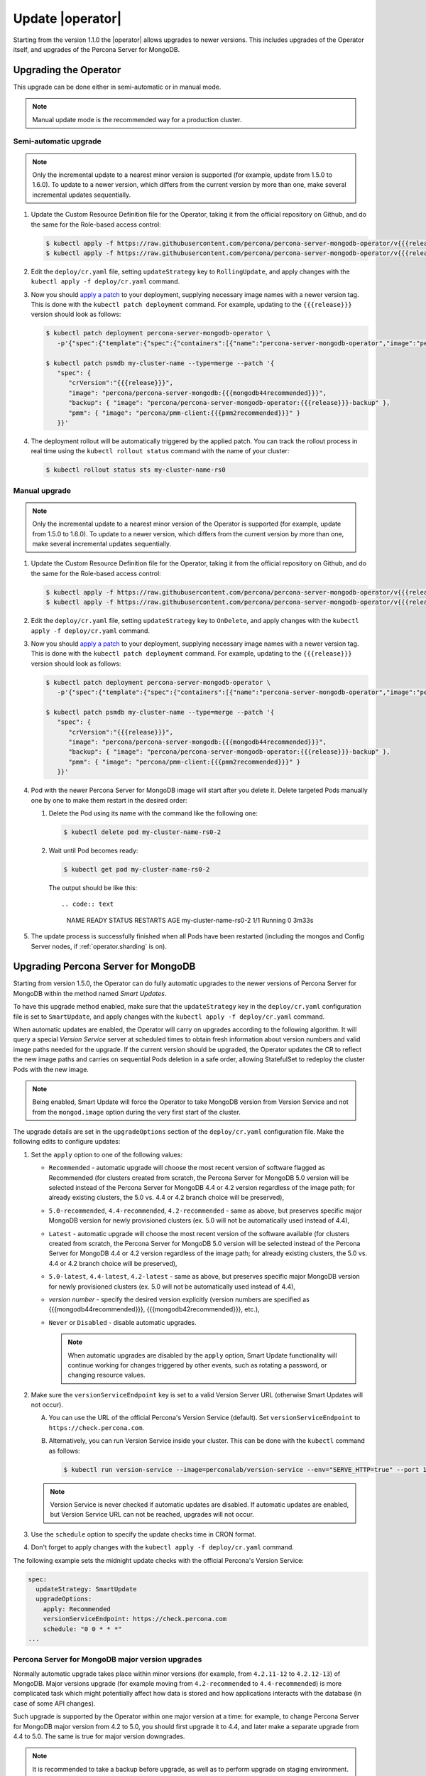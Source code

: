 .. _operator-updates:

Update |operator|
================================================================================

Starting from the version 1.1.0 the |operator|
allows upgrades to newer versions. This includes upgrades of the
Operator itself, and upgrades of the Percona Server for MongoDB.

.. _operator-update:

Upgrading the Operator
----------------------

This upgrade can be done either in semi-automatic or in manual mode.

.. note:: Manual update mode is the recommended way for a production cluster.

.. _operator-update-semi-auto-updates:

Semi-automatic upgrade
**********************

.. note:: Only the incremental update to a nearest minor version is supported
   (for example, update from 1.5.0 to 1.6.0).
   To update to a newer version, which differs from the current version by more
   than one, make several incremental updates sequentially.

#. Update the Custom Resource Definition file for the Operator, taking it from
   the official repository on Github, and do the same for the Role-based access
   control:

   .. code:: bash

      $ kubectl apply -f https://raw.githubusercontent.com/percona/percona-server-mongodb-operator/v{{{release}}}/deploy/crd.yaml --server-side
      $ kubectl apply -f https://raw.githubusercontent.com/percona/percona-server-mongodb-operator/v{{{release}}}/deploy/rbac.yaml

#. Edit the ``deploy/cr.yaml`` file, setting ``updateStrategy`` key to
   ``RollingUpdate``, and apply changes with the
   ``kubectl apply -f deploy/cr.yaml`` command.

#. Now you should `apply a patch <https://kubernetes.io/docs/tasks/run-application/update-api-object-kubectl-patch/>`_ to your
   deployment, supplying necessary image names with a newer version tag. This
   is done with the ``kubectl patch deployment`` command. For example, updating
   to the ``{{{release}}}`` version should look as follows:

   .. code:: bash

      $ kubectl patch deployment percona-server-mongodb-operator \
         -p'{"spec":{"template":{"spec":{"containers":[{"name":"percona-server-mongodb-operator","image":"percona/percona-server-mongodb-operator:{{{release}}}"}]}}}}'

      $ kubectl patch psmdb my-cluster-name --type=merge --patch '{
         "spec": {
            "crVersion":"{{{release}}}",
            "image": "percona/percona-server-mongodb:{{{mongodb44recommended}}}",
            "backup": { "image": "percona/percona-server-mongodb-operator:{{{release}}}-backup" },
            "pmm": { "image": "percona/pmm-client:{{{pmm2recommended}}}" }
         }}'

#. The deployment rollout will be automatically triggered by the applied patch.
   You can track the rollout process in real time using the
   ``kubectl rollout status`` command with the name of your cluster:

   .. code:: bash

      $ kubectl rollout status sts my-cluster-name-rs0

.. _operator-update-manual-updates:

Manual upgrade
**************

.. note:: Only the incremental update to a nearest minor version of the Operator
   is supported (for example, update from 1.5.0 to 1.6.0).
   To update to a newer version, which differs from the current version by more
   than one, make several incremental updates sequentially.

#. Update the Custom Resource Definition file for the Operator, taking it from
   the official repository on Github, and do the same for the Role-based access
   control:

   .. code:: bash

      $ kubectl apply -f https://raw.githubusercontent.com/percona/percona-server-mongodb-operator/v{{{release}}}/deploy/crd.yaml --server-side
      $ kubectl apply -f https://raw.githubusercontent.com/percona/percona-server-mongodb-operator/v{{{release}}}/deploy/rbac.yaml

#. Edit the ``deploy/cr.yaml`` file, setting ``updateStrategy`` key to
   ``OnDelete``, and apply changes with the ``kubectl apply -f deploy/cr.yaml``
   command.

#. Now you should `apply a patch <https://kubernetes.io/docs/tasks/run-application/update-api-object-kubectl-patch/>`_ to your
   deployment, supplying necessary image names with a newer version tag. This
   is done with the ``kubectl patch deployment`` command. For example, updating
   to the ``{{{release}}}`` version should look as follows:

   .. code:: bash

      $ kubectl patch deployment percona-server-mongodb-operator \
         -p'{"spec":{"template":{"spec":{"containers":[{"name":"percona-server-mongodb-operator","image":"percona/percona-server-mongodb-operator:{{{release}}}"}]}}}}'

      $ kubectl patch psmdb my-cluster-name --type=merge --patch '{
         "spec": {
            "crVersion":"{{{release}}}",
            "image": "percona/percona-server-mongodb:{{{mongodb44recommended}}}",
            "backup": { "image": "percona/percona-server-mongodb-operator:{{{release}}}-backup" },
            "pmm": { "image": "percona/pmm-client:{{{pmm2recommended}}}" }
         }}'

#. Pod with the newer Percona Server for MongoDB image will start after you
   delete it. Delete targeted Pods manually one by one to make them restart in
   the desired order:

   #. Delete the Pod using its name with the command like the following one:

      .. code:: bash

         $ kubectl delete pod my-cluster-name-rs0-2


   #. Wait until Pod becomes ready:

      .. code:: bash

         $ kubectl get pod my-cluster-name-rs0-2


      The output should be like this::

      .. code:: text

         NAME                    READY   STATUS    RESTARTS   AGE
         my-cluster-name-rs0-2   1/1     Running   0          3m33s

#. The update process is successfully finished when all Pods have been
   restarted (including the mongos and Config Server nodes, if
   :ref:`operator.sharding` is on).

.. _operator-update-smartupdates:

Upgrading Percona Server for MongoDB
------------------------------------

Starting from version 1.5.0, the Operator can do fully automatic upgrades to
the newer versions of Percona Server for MongoDB within the method named *Smart
Updates*.

To have this upgrade method enabled, make sure that the ``updateStrategy`` key
in the ``deploy/cr.yaml`` configuration file is set to ``SmartUpdate``, and
apply changes with the ``kubectl apply -f deploy/cr.yaml`` command.

When automatic updates are enabled, the Operator will carry on upgrades
according to the following algorithm. It will query a special *Version Service* 
server at scheduled times to obtain fresh information about version numbers and
valid image paths needed for the upgrade. If the current version should be
upgraded, the Operator updates the CR to reflect the new image paths and carries
on sequential Pods deletion in a safe order, allowing StatefulSet to redeploy
the cluster Pods with the new image.

.. note:: Being enabled, Smart Update will force the Operator to take MongoDB
   version from Version Service and not from the ``mongod.image`` option during
   the very first start of the cluster.

The upgrade details are set in the ``upgradeOptions`` section of the 
``deploy/cr.yaml`` configuration file. Make the following edits to configure
updates:

#. Set the ``apply`` option to one of the following values:

   * ``Recommended`` - automatic upgrade will choose the most recent version
     of software flagged as Recommended (for clusters created from scratch,
     the Percona Server for MongoDB 5.0 version will be selected instead of the
     Percona Server for MongoDB 4.4 or 4.2 version regardless of the image
     path; for already existing clusters, the 5.0 vs. 4.4 or 4.2 branch
     choice will be preserved),
   * ``5.0-recommended``, ``4.4-recommended``, ``4.2-recommended`` -
     same as above, but preserves specific major MongoDB
     version for newly provisioned clusters (ex. 5.0 will not be automatically
     used instead of 4.4),
   * ``Latest`` - automatic upgrade will choose the most recent version of
     the software available (for clusters created from scratch,
     the Percona Server for MongoDB 5.0 version will be selected instead of the
     Percona Server for MongoDB 4.4 or 4.2 version regardless of the image
     path; for already existing clusters, the 5.0 vs. 4.4 or 4.2 branch
     choice will be preserved),
   * ``5.0-latest``, ``4.4-latest``, ``4.2-latest`` - same as
     above, but preserves specific major MongoDB version for newly provisioned
     clusters (ex. 5.0 will not be automatically used instead of 4.4),
   * *version number* - specify the desired version explicitly
     (version numbers are specified as {{{mongodb44recommended}}},
     {{{mongodb42recommended}}}, etc.),
   * ``Never`` or ``Disabled`` - disable automatic upgrades.

     .. note:: When automatic upgrades are disabled by the ``apply`` option, 
        Smart Update functionality will continue working for changes triggered
        by other events, such as rotating a password, or
        changing resource values.

#. Make sure the ``versionServiceEndpoint`` key is set to a valid Version
   Server URL (otherwise Smart Updates will not occur).

   A. You can use the URL of the official Percona's Version Service (default).
      Set ``versionServiceEndpoint`` to ``https://check.percona.com``.

   B. Alternatively, you can run Version Service inside your cluster. This
      can be done with the ``kubectl`` command as follows:
      
      .. code:: bash
      
         $ kubectl run version-service --image=perconalab/version-service --env="SERVE_HTTP=true" --port 11000 --expose

   .. note:: Version Service is never checked if automatic updates are disabled.
      If automatic updates are enabled, but Version Service URL can not be
      reached, upgrades will not occur.

#. Use the ``schedule`` option to specify the update checks time in CRON format.

#. Don't forget to apply changes with the ``kubectl apply -f deploy/cr.yaml``
   command.

The following example sets the midnight update checks with the official
Percona's Version Service:

.. code:: yaml

   spec:
     updateStrategy: SmartUpdate
     upgradeOptions:
       apply: Recommended
       versionServiceEndpoint: https://check.percona.com
       schedule: "0 0 * * *"
   ...

.. _operator-update-smartupdates-major:

Percona Server for MongoDB major version upgrades
*************************************************

Normally automatic upgrade takes place within minor versions (for example,
from ``4.2.11-12`` to ``4.2.12-13``) of MongoDB. Major versions upgrade (for
example moving from ``4.2-recommended`` to ``4.4-recommended``) is more
complicated task which might potentially affect how data is stored and how
applications interacts with the database (in case of some API changes). 

Such upgrade is supported by the Operator within one major version at a time:
for example, to change Percona Server for MongoDB major version from 4.2 to 5.0,
you should first upgrade it to 4.4, and later make a separate upgrade from 4.4
to 5.0. The same is true for major version downgrades.

.. note:: It is recommended to take a backup before upgrade, as well as to
   perform upgrade on staging environment.

Major version upgrade can be initiated using the :ref:`upgradeOptions.apply<upgradeoptions-apply>`
key in the ``deploy/cr.yaml`` configuration file:

.. code:: yaml

   spec:
     upgradeOptions:
       apply: 4.4-recommended

.. note:: When making downgrades (e.g. changing version from 4.4 to 4.2), make
   sure to remove incompatible features that are persisted and/or update
   incompatible configuration settings. Compatibility issues between major
   MongoDB versions can be found in `upstream documentation <https://docs.mongodb.com/manual/release-notes/4.4-downgrade-standalone/#prerequisites>`_.

By default the Operator doesn't set `FeatureCompatibilityVersion (FCV) <https://docs.mongodb.com/manual/reference/command/setFeatureCompatibilityVersion/>`_
to match the new version, thus making sure that backwards-incompatible features
are not automatically enabled with the major version upgrade (which is
recommended and safe behavior). You can turn this backward compatibility off at
any moment (after the upgrade or even before it) by setting the :ref:`upgradeOptions.setFCV<upgradeoptions-setfcv>` flag in the
``deploy/cr.yaml`` configuration file to ``true``.

.. note:: With setFeatureCompatibilityVersion set major version rollback is not
   currently supported by the Operator. Therefore it is recommended to stay
   without enabling this flag for some time after the major upgrade to ensure
   the likelihood of downgrade is minimal. Setting ``setFCV`` flag to ``true``
   simultaneously with the ``apply`` flag should be done only if the whole
   procedure is tested on staging and you are 100% sure about it.
